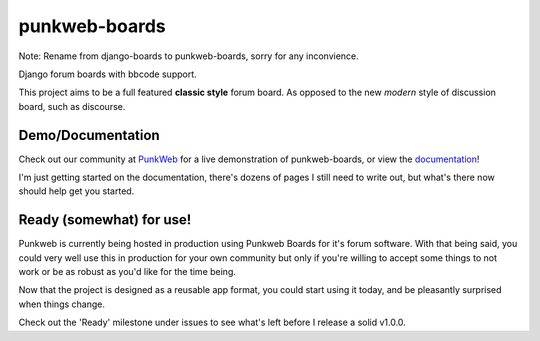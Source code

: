 punkweb-boards
=====================

Note: Rename from django-boards to punkweb-boards, sorry for any inconvience.

Django forum boards with bbcode support.

This project aims to be a full featured **classic style** forum board.  As opposed to the
new *modern* style of discussion board, such as discourse.

Demo/Documentation
~~~~~~~~~~~~~~~~~~

Check out our community at `PunkWeb <https://punkweb.us/board/>`__ for a
live demonstration of punkweb-boards, or view the
`documentation <https://punkweb.us/board/page/docs-index/>`__!

I'm just getting started on the documentation, there's dozens of pages I still
need to write out, but what's there now should help get you started.

Ready (somewhat) for use!
~~~~~~~~~~~~~~~~~~~~~

Punkweb is currently being hosted in production using Punkweb Boards for it's forum
software.  With that being said, you could very well use this in production for your
own community but only if you're willing to accept some things to not work or be
as robust as you'd like for the time being.

Now that the project is designed as a reusable app format, you could start using it
today, and be pleasantly surprised when things change.

Check out the 'Ready' milestone under issues to see what's left before I release
a solid v1.0.0.
